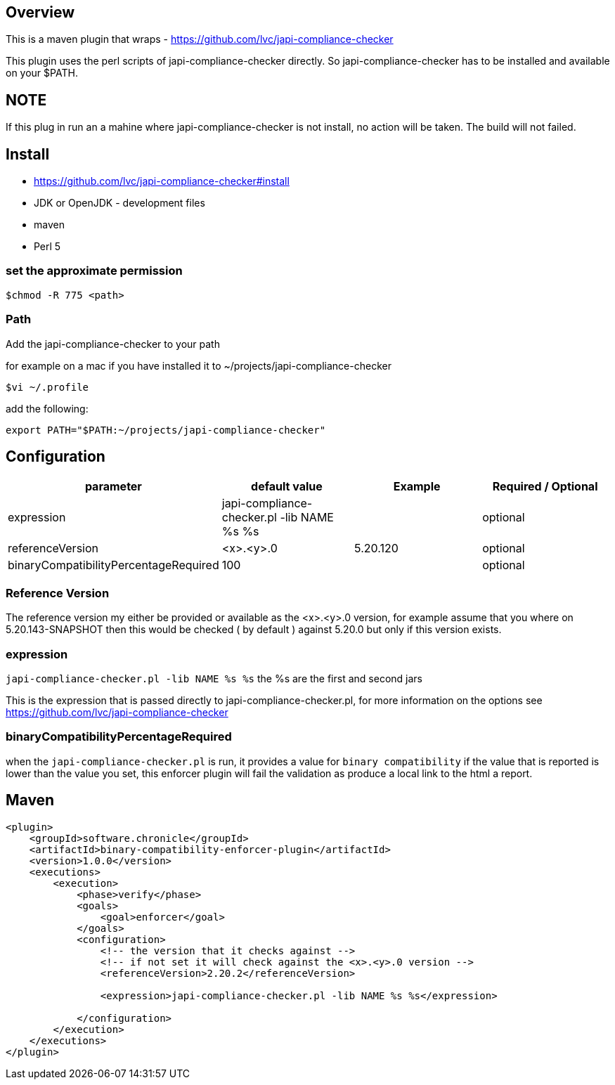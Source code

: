 == Overview

This is a maven plugin that wraps - https://github.com/lvc/japi-compliance-checker

This plugin uses the perl scripts of japi-compliance-checker directly. So japi-compliance-checker has to be installed and available on your $PATH.


== NOTE
If this plug in run an a mahine where japi-compliance-checker is not install, no action will be taken. The build will not failed.


== Install

* https://github.com/lvc/japi-compliance-checker#install
* JDK or OpenJDK - development files
* maven
* Perl 5


=== set the approximate permission

[source,shell script]
----
$chmod -R 775 <path>
----

=== Path 

Add the japi-compliance-checker to your path

for example on a mac if you have installed it to ~/projects/japi-compliance-checker

[source,shell script]
----
$vi ~/.profile
----

add the following:

[source,shell script]
----
export PATH="$PATH:~/projects/japi-compliance-checker"
----

== Configuration

|===
| parameter  | default value | Example | Required / Optional

| expression
| japi-compliance-checker.pl -lib NAME %s %s
|
| optional

| referenceVersion
| <x>.<y>.0
| 5.20.120
| optional

| binaryCompatibilityPercentageRequired
| 100
|
| optional

|===

=== Reference Version

The reference version my either be provided or available as the <x>.<y>.0 version, for example assume that you where on 5.20.143-SNAPSHOT then this would be checked ( by default ) against 5.20.0 but only if this version exists.

=== expression

`japi-compliance-checker.pl -lib NAME %s %s`
the %s are the first and second jars

This is the expression that is passed directly to japi-compliance-checker.pl, for more information on the options see https://github.com/lvc/japi-compliance-checker

=== binaryCompatibilityPercentageRequired

when the `japi-compliance-checker.pl` is run, it provides a value for `binary compatibility` if the value that is reported is lower than the value you set, this enforcer plugin will fail the validation as produce a local link to the html a report.

== Maven

[source,xml]
----
<plugin>
    <groupId>software.chronicle</groupId>
    <artifactId>binary-compatibility-enforcer-plugin</artifactId>
    <version>1.0.0</version>
    <executions>
        <execution>
            <phase>verify</phase>
            <goals>
                <goal>enforcer</goal>
            </goals>
            <configuration>
                <!-- the version that it checks against -->
                <!-- if not set it will check against the <x>.<y>.0 version -->
                <referenceVersion>2.20.2</referenceVersion>

                <expression>japi-compliance-checker.pl -lib NAME %s %s</expression>

            </configuration>
        </execution>
    </executions>
</plugin>
----

